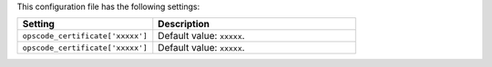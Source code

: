 .. The contents of this file are included in multiple topics.
.. This file should not be changed in a way that hinders its ability to appear in multiple documentation sets.

This configuration file has the following settings:

.. list-table::
   :widths: 200 300
   :header-rows: 1

   * - Setting
     - Description
   * - ``opscode_certificate['xxxxx']``
     - Default value: ``xxxxx``.
   * - ``opscode_certificate['xxxxx']``
     - Default value: ``xxxxx``.